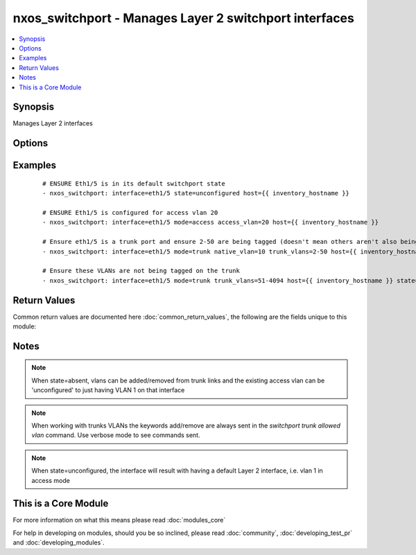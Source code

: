 .. _nxos_switchport:


nxos_switchport - Manages Layer 2 switchport interfaces
+++++++++++++++++++++++++++++++++++++++++++++++++++++++

.. versionadded:: 2.1


.. contents::
   :local:
   :depth: 1


Synopsis
--------

Manages Layer 2 interfaces




Options
-------

.. raw:: html

    <table border=1 cellpadding=4>
    <tr>
    <th class="head">parameter</th>
    <th class="head">required</th>
    <th class="head">default</th>
    <th class="head">choices</th>
    <th class="head">comments</th>
    </tr>
            <tr>
    <td>access_vlan<br/><div style="font-size: small;"></div></td>
    <td>no</td>
    <td></td>
        <td><ul></ul></td>
        <td><div>if mode=access, used as the access vlan id</div></td></tr>
            <tr>
    <td>host<br/><div style="font-size: small;"></div></td>
    <td>yes</td>
    <td></td>
        <td><ul></ul></td>
        <td><div>Specifies the DNS host name or address for connecting to the remote device over the specified transport.  The value of host is used as the destination address for the transport.</div></td></tr>
            <tr>
    <td>interface<br/><div style="font-size: small;"></div></td>
    <td>yes</td>
    <td></td>
        <td><ul></ul></td>
        <td><div>Full name of the interface, i.e. Ethernet1/1</div></td></tr>
            <tr>
    <td>mode<br/><div style="font-size: small;"></div></td>
    <td>no</td>
    <td></td>
        <td><ul><li>access</li><li>trunk</li></ul></td>
        <td><div>Mode for the Layer 2 port</div></td></tr>
            <tr>
    <td>native_vlan<br/><div style="font-size: small;"></div></td>
    <td>no</td>
    <td></td>
        <td><ul></ul></td>
        <td><div>if mode=trunk, used as the trunk native vlan id</div></td></tr>
            <tr>
    <td>password<br/><div style="font-size: small;"></div></td>
    <td>no</td>
    <td></td>
        <td><ul></ul></td>
        <td><div>Specifies the password to use to authenticate the connection to the remote device.  This is a common argument used for either <em>cli</em> or <em>nxapi</em> transports. If the value is not specified in the task, the value of environment variable ANSIBLE_NET_PASSWORD will be used instead.</div></td></tr>
            <tr>
    <td>port<br/><div style="font-size: small;"></div></td>
    <td>no</td>
    <td>0 (use common port)</td>
        <td><ul></ul></td>
        <td><div>Specifies the port to use when buiding the connection to the remote device.  This value applies to either <em>cli</em> or <em>nxapi</em>.  The port value will default to the approriate transport common port if none is provided in the task.  (cli=22, http=80, https=443).</div></td></tr>
            <tr>
    <td>provider<br/><div style="font-size: small;"></div></td>
    <td>no</td>
    <td></td>
        <td><ul></ul></td>
        <td><div>Convience method that allows all <span class='module'>nxos</span> arguments to be passed as a dict object.  All constraints (required, choices, etc) must be met either by individual arguments or values in this dict.</div></td></tr>
            <tr>
    <td>ssh_keyfile<br/><div style="font-size: small;"></div></td>
    <td>no</td>
    <td></td>
        <td><ul></ul></td>
        <td><div>Specifies the SSH key to use to authenticate the connection to the remote device.  This argument is only used for the <em>cli</em> transport. If the value is not specified in the task, the value of environment variable ANSIBLE_NET_SSH_KEYFILE will be used instead.</div></td></tr>
            <tr>
    <td>state<br/><div style="font-size: small;"></div></td>
    <td>no</td>
    <td>present</td>
        <td><ul><li>present</li><li>absent</li><li>unconfigured</li></ul></td>
        <td><div>Manage the state of the resource.</div></td></tr>
            <tr>
    <td>transport<br/><div style="font-size: small;"></div></td>
    <td>yes</td>
    <td>cli</td>
        <td><ul></ul></td>
        <td><div>Configures the transport connection to use when connecting to the remote device.  The transport argument supports connectivity to the device over cli (ssh) or nxapi.</div></td></tr>
            <tr>
    <td>trunk_vlans<br/><div style="font-size: small;"></div></td>
    <td>no</td>
    <td></td>
        <td><ul></ul></td>
        <td><div>if mode=trunk, used as the vlan range to ADD or REMOVE from the trunk</div></td></tr>
            <tr>
    <td>use_ssl<br/><div style="font-size: small;"></div></td>
    <td>no</td>
    <td></td>
        <td><ul><li>yes</li><li>no</li></ul></td>
        <td><div>Configures the <em>transport</em> to use SSL if set to true only when the <em>transport</em> argument is configured as nxapi.  If the transport argument is not nxapi, this value is ignored</div></td></tr>
            <tr>
    <td>username<br/><div style="font-size: small;"></div></td>
    <td>no</td>
    <td></td>
        <td><ul></ul></td>
        <td><div>Configures the usename to use to authenticate the connection to the remote device.  The value of <em>username</em> is used to authenticate either the CLI login or the nxapi authentication depending on which transport is used. If the value is not specified in the task, the value of environment variable ANSIBLE_NET_USERNAME will be used instead.</div></td></tr>
        </table>
    </br>



Examples
--------

 ::

    # ENSURE Eth1/5 is in its default switchport state
    - nxos_switchport: interface=eth1/5 state=unconfigured host={{ inventory_hostname }}
    
    # ENSURE Eth1/5 is configured for access vlan 20
    - nxos_switchport: interface=eth1/5 mode=access access_vlan=20 host={{ inventory_hostname }}
    
    # Ensure eth1/5 is a trunk port and ensure 2-50 are being tagged (doesn't mean others aren't also being tagged)
    - nxos_switchport: interface=eth1/5 mode=trunk native_vlan=10 trunk_vlans=2-50 host={{ inventory_hostname }}
    
    # Ensure these VLANs are not being tagged on the trunk
    - nxos_switchport: interface=eth1/5 mode=trunk trunk_vlans=51-4094 host={{ inventory_hostname }} state=absent
    

Return Values
-------------

Common return values are documented here :doc:`common_return_values`, the following are the fields unique to this module:

.. raw:: html

    <table border=1 cellpadding=4>
    <tr>
    <th class="head">name</th>
    <th class="head">description</th>
    <th class="head">returned</th>
    <th class="head">type</th>
    <th class="head">sample</th>
    </tr>

        <tr>
        <td> state </td>
        <td> state as sent in from the playbook </td>
        <td align=center> always </td>
        <td align=center> string </td>
        <td align=center> present </td>
    </tr>
            <tr>
        <td> updates </td>
        <td> command string sent to the device </td>
        <td align=center> always </td>
        <td align=center> list </td>
        <td align=center> ['interface eth1/5', 'switchport access vlan 20'] </td>
    </tr>
            <tr>
        <td> proposed </td>
        <td> k/v pairs of parameters passed into module </td>
        <td align=center> always </td>
        <td align=center> dict </td>
        <td align=center> {'interface': 'eth1/5', 'access_vlan': '10', 'mode': 'access'} </td>
    </tr>
            <tr>
        <td> end_state </td>
        <td> k/v pairs of switchport after module execution </td>
        <td align=center> always </td>
        <td align=center> dict or null </td>
        <td align=center> {'native_vlan': '1', 'access_vlan': '10', 'switchport': 'Enabled', 'access_vlan_name': 'VLAN0010', 'trunk_vlans': '1-4094', 'mode': 'access', 'interface': 'Ethernet1/5', 'native_vlan_name': 'default'} </td>
    </tr>
            <tr>
        <td> changed </td>
        <td> check to see if a change was made on the device </td>
        <td align=center> always </td>
        <td align=center> boolean </td>
        <td align=center> True </td>
    </tr>
            <tr>
        <td> existing </td>
        <td> k/v pairs of existing switchport </td>
        <td align=center>  </td>
        <td align=center> dict </td>
        <td align=center> {'native_vlan': '1', 'access_vlan': '10', 'switchport': 'Enabled', 'access_vlan_name': 'VLAN0010', 'trunk_vlans': '1-4094', 'mode': 'access', 'interface': 'Ethernet1/5', 'native_vlan_name': 'default'} </td>
    </tr>
        
    </table>
    </br></br>

Notes
-----

.. note:: When state=absent, vlans can be added/removed from trunk links and the existing access vlan can be 'unconfigured' to just having VLAN 1 on that interface
.. note:: When working with trunks VLANs the keywords add/remove are always sent in the `switchport trunk allowed vlan` command. Use verbose mode to see commands sent.
.. note:: When state=unconfigured, the interface will result with having a default Layer 2 interface, i.e. vlan 1 in access mode


    
This is a Core Module
---------------------

For more information on what this means please read :doc:`modules_core`

    
For help in developing on modules, should you be so inclined, please read :doc:`community`, :doc:`developing_test_pr` and :doc:`developing_modules`.


